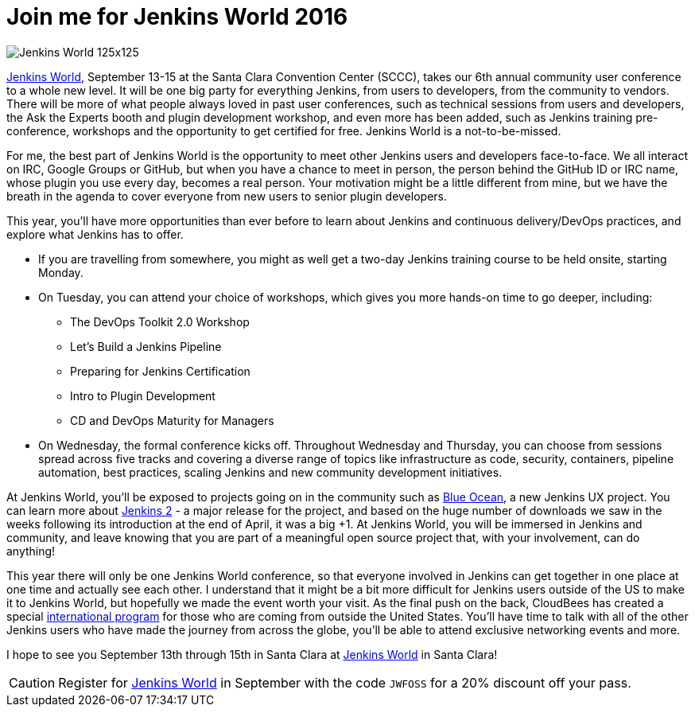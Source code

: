 = Join me for Jenkins World 2016
:page-tags: event, jenkinsworld, jenkinsworld2016

:page-author: kohsuke


image::/images/conferences/Jenkins-World_125x125.png[role=right]

link:https://jenkinsworld.com/[Jenkins World], September
13-15 at the Santa Clara Convention Center (SCCC), takes our 6th annual
community user conference to a whole new level. It will be one big party for
everything Jenkins, from users to developers, from the community to vendors.
There will be more of what people always loved in past user conferences, such
as technical sessions from users and developers, the Ask the Experts booth and
plugin development workshop, and even more has been added, such as Jenkins
training pre-conference, workshops and the opportunity to get certified for
free. Jenkins World is a not-to-be-missed.

For me, the best part of Jenkins World is the opportunity to meet other Jenkins
users and developers face-to-face. We all interact on IRC, Google Groups or
GitHub, but when you have a chance to meet in person, the person behind the
GitHub ID or IRC name, whose plugin you use every day, becomes a real person.
Your motivation might be a little different from mine, but we have the breath
in the agenda to cover everyone from new users to senior plugin developers.

This year, you’ll have more opportunities than ever before to learn about
Jenkins and continuous delivery/DevOps practices, and explore what Jenkins has
to offer.

* If you are travelling from somewhere, you might as well get a two-day Jenkins training course to be held onsite, starting Monday.

* On Tuesday, you can attend your choice of workshops, which gives you more hands-on time to go deeper, including:
** The DevOps Toolkit 2.0 Workshop
** Let’s Build a Jenkins Pipeline
** Preparing for Jenkins Certification
** Intro to Plugin Development
** CD and DevOps Maturity for Managers

* On Wednesday, the formal conference kicks off. Throughout Wednesday and
  Thursday, you can choose from sessions spread across five tracks and covering
  a diverse range of topics like infrastructure as code, security, containers,
  pipeline automation, best practices, scaling Jenkins and new community
  development initiatives.

At Jenkins World, you’ll be exposed to projects going on in the community such
as link:/projects/blueocean[Blue Ocean], a new Jenkins UX project. You can
learn more about link:/2.0/[Jenkins 2] - a major release for the project, and based on the
huge number of downloads we saw in the weeks following its introduction at the
end of April, it was a big +1. At Jenkins World, you will be immersed in
Jenkins and community, and leave knowing that you are part of a meaningful open
source project that, with your involvement, can do anything!

This year there will only be one Jenkins World conference, so that everyone
involved in Jenkins can get together in one place at one time and actually see
each other. I understand that it might be a bit more difficult for Jenkins
users outside of the US to make it to Jenkins World, but hopefully we made the
event worth your visit. As the final push on the back, CloudBees has created a
special link:https://www.cloudbees.com/juc/international-program[international program]
for those who are coming from outside the United States.  You'll have
time to talk with all of the other Jenkins users who have made the journey from
across the globe, you’ll be able to attend exclusive networking events and
more.

I hope to see you September 13th through 15th in Santa Clara at
link:https://jenkinsworld.com[Jenkins World] in Santa Clara!

[CAUTION]
--
Register for link:https://www.cloudbees.com/jenkinsworld/home[Jenkins World] in
September with the code `JWFOSS` for a 20% discount off your pass.
--
